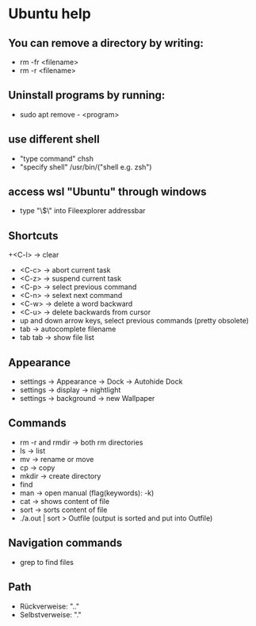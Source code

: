 * Ubuntu help

** You can remove a directory by writing:
   + rm -fr <filename>
   + rm -r <filename>

** Uninstall programs by running:
   + sudo apt remove - <program>

** use different shell
   + "type command" chsh
   + "specify shell" /usr/bin/("shell e.g. zsh")

** access wsl "Ubuntu" through windows
   + type "\\wsl$\" into Fileexplorer addressbar

** Shortcuts
   +<C-l> -> clear
   + <C-c> -> abort current task
   + <C-z> -> suspend current task
   + <C-p> -> select previous command
   + <C-n> -> selext next command
   + <C-w> -> delete a word backward
   + <C-u> -> delete backwards from cursor
   + up and down arrow keys, select previous commands (pretty obsolete)
   + tab -> autocomplete filename
   + tab tab -> show file list

** Appearance 
   + settings -> Appearance -> Dock -> Autohide Dock
   + settings -> display -> nightlight
   + settings -> background -> new Wallpaper 

** Commands
   + rm -r and rmdir -> both rm directories 
   + ls -> list
   + mv -> rename or move 
   + cp -> copy 
   + mkdir -> create directory  
   + find
   + man -> open manual (flag(keywords): -k)
   + cat -> shows content of file
   + sort -> sorts content of file
   + ./a.out | sort > Outfile (output is sorted and put into Outfile)

** Navigation commands
   + grep to find files



** Path
   + Rückverweise: ".."
   + Selbstverweise: "."

   

